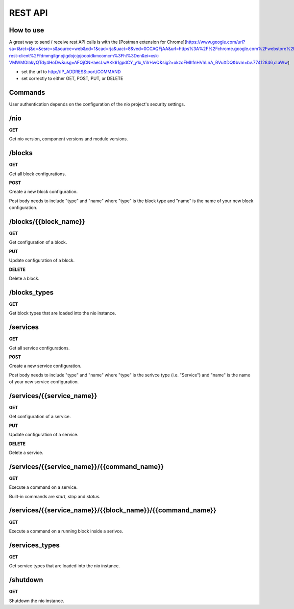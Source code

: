 REST API
===============
How to use
----------
A great way to send / receive rest API calls is with the [Postman extension for Chrome](https://www.google.com/url?sa=t&rct=j&q=&esrc=s&source=web&cd=1&cad=rja&uact=8&ved=0CCAQFjAA&url=https%3A%2F%2Fchrome.google.com%2Fwebstore%2Fdetail%2Fpostman-rest-client%2Ffdmmgilgnpjigdojojpjoooidkmcomcm%3Fhl%3Den&ei=xsk-VMWMOIakyQTdy4HoDw&usg=AFQjCNHaecLwAKk91gpdCY_y1x_ViIrHwQ&sig2=okzoFMhfnHVhLnA_BVuXDQ&bvm=bv.77412846,d.aWw)

- set the url to http://IP_ADDRESS:port/COMMAND
- set correctly to either GET, POST, PUT, or DELETE

Commands
----------
User authentication depends on the configuration of the nio project's security settings.

/nio
-------------------------

**GET**

Get nio version, component versions and module versions.

/blocks
--------------------

**GET**

Get all block configurations.

**POST**

Create a new block configuration.

Post body needs to include "type" and "name" where "type" is the block type and "name" is the name of your new block configuration.

/blocks/{{block_name}}
--------------------

**GET**

Get configuration of a block.

**PUT**

Update configuration of a block.

**DELETE**

Delete a block.

/blocks_types
--------------------

**GET**

Get block types that are loaded into the nio instance.

/services
--------------------

**GET**

Get all service configurations.

**POST**

Create a new service configuration.

Post body needs to include "type" and "name" where "type" is the serivce type (i.e. "Service") and "name" is the name of your new service configuration.

/services/{{service_name}}
--------------------

**GET**

Get configuration of a service.

**PUT**

Update configuration of a service.

**DELETE**

Delete a service.

/services/{{service_name}}/{{command_name}}
--------------------

**GET**

Execute a command on a service.

Built-in commands are *start*, *stop* and *status*.

/services/{{service_name}}/{{block_name}}/{{command_name}}
--------------------

**GET**

Execute a command on a running block inside a serivce.

/services_types
--------------------

**GET**

Get service types that are loaded into the nio instance.

/shutdown
-------------------------

**GET**

Shutdown the nio instance.
